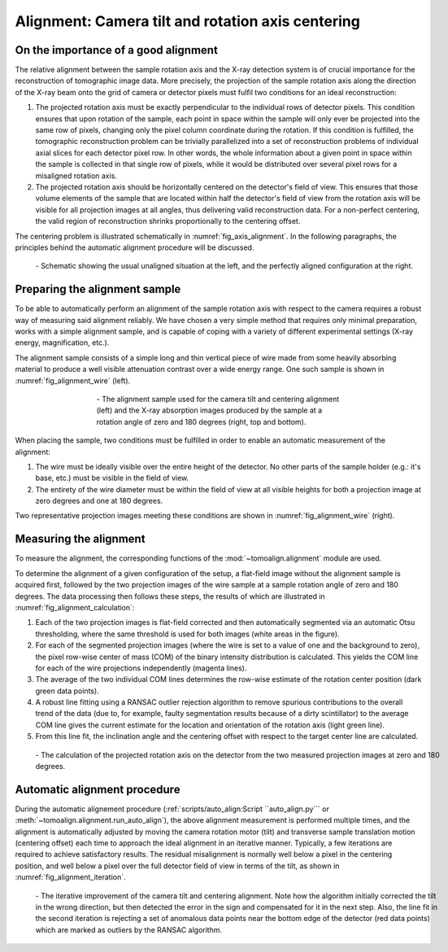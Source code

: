 Alignment: Camera tilt and rotation axis centering
==================================================

On the importance of a good alignment
-------------------------------------

The relative alignment between the sample rotation axis and the X-ray detection
system is of crucial importance for the reconstruction of tomographic image
data. More precisely, the projection of the sample rotation axis along the
direction of the X-ray beam onto the grid of camera or detector pixels must
fulfil two conditions for an ideal reconstruction:

#. The projected rotation axis must be exactly perpendicular to the individual
   rows of detector pixels. This condition ensures that upon rotation of the
   sample, each point in space within the sample will only ever be projected
   into the same row of pixels, changing only the pixel column coordinate
   during the rotation. If this condition is fulfilled, the tomographic
   reconstruction problem can be trivially parallelized into a set of
   reconstruction problems of individual axial slices for each detector pixel
   row. In other words, the whole information about a given point in space
   within the sample is collected in that single row of pixels, while it would
   be distributed over several pixel rows for a misaligned rotation axis.

#. The projected rotation axis should be horizontally centered on the
   detector's field of view. This ensures that those volume elements of the
   sample that are located within half the detector's field of view from the
   rotation axis will be visible for all projection images at all angles, thus
   delivering valid reconstruction data. For a non-perfect centering, the valid
   region of reconstruction shrinks proportionally to the centering offset.

The centering problem is illustrated schematically in
:numref:`fig_axis_alignment`. In the following paragraphs, the principles
behind the automatic alignment procedure will be discussed.

.. _`fig_axis_alignment`:
.. figure:: images/axis_alignment.png
   :width: 100 %
   :figwidth: 100 %

   \- Schematic showing the usual unaligned situation at the left, and the
   perfectly aligned configuration at the right.

Preparing the alignment sample
------------------------------

To be able to automatically perform an alignment of the sample rotation axis
with respect to the camera requires a robust way of measuring said alignment
reliably. We have chosen a very simple method that requires only minimal
preparation, works with a simple alignment sample, and is capable of coping
with a variety of different experimental settings (X-ray energy, magnification,
etc.).

The alignment sample consists of a simple long and thin vertical piece of wire
made from some heavily absorbing material to produce a well visible attenuation
contrast over a wide energy range. One such sample is shown in
:numref:`fig_alignment_wire` (left).

.. _`fig_alignment_wire`:
.. figure:: images/alignment_wire.png
   :align: center
   :width: 100 %
   :figwidth: 60 %

   \- The alignment sample used for the camera tilt and centering alignment
   (left) and the X-ray absorption images produced by the sample at a rotation
   angle of zero and 180 degrees (right, top and bottom).

When placing the sample, two conditions must be fulfilled in order to enable an
automatic measurement of the alignment:

#. The wire must be ideally visible over the entire height of the detector. No
   other parts of the sample holder (e.g.: it's base, etc.) must be visible in
   the field of view.

#. The entirety of the wire diameter must be within the field of view at all
   visible heights for both a projection image at zero degrees and one at 180
   degrees.

Two representative projection images meeting these conditions are shown in
:numref:`fig_alignment_wire` (right).

Measuring the alignment
-----------------------

To measure the alignment, the corresponding functions of the
:mod:`~tomoalign.alignment` module are used.

To determine the alignment of a given configuration of the setup, a flat-field
image without the alignment sample is acquired first, followed by the two
projection images of the wire sample at a sample rotation angle of zero and 180
degrees. The data processing then follows these steps, the results of which are
illustrated in :numref:`fig_alignment_calculation`:

#. Each of the two projection images is flat-field corrected and then
   automatically segmented via an automatic Otsu thresholding, where the same
   threshold is used for both images (white areas in the figure).

#. For each of the segmented projection images (where the wire is set to a
   value of one and the background to zero), the pixel row-wise center of mass
   (COM) of the binary intensity distribution is calculated. This yields the
   COM line for each of the wire projections independently (magenta lines).

#. The average of the two individual COM lines determines the row-wise estimate
   of the rotation center position (dark green data points).

#. A robust line fitting using a RANSAC outlier rejection algorithm to remove
   spurious contributions to the overall trend of the data (due to, for
   example, faulty segmentation results because of a dirty scintillator) to the
   average COM line gives the current estimate for the location and orientation
   of the rotation axis (light green line).

#. From this line fit, the inclination angle and the centering offset with
   respect to the target center line are calculated.


.. _`fig_alignment_calculation`:
.. figure:: images/alignment_calculation.png
   :width: 100 %
   :figwidth: 100 %

   \- The calculation of the projected rotation axis on the detector from the
   two measured projection images at zero and 180 degrees.

Automatic alignment procedure
-----------------------------

During the automatic alignement procedure (:ref:`scripts/auto_align:Script
``auto_align.py``` or :meth:`~tomoalign.alignment.run_auto_align`), the above
alignment measurement is performed multiple times, and the alignment is
automatically adjusted by moving the camera rotation motor (tilt) and
transverse sample translation motion (centering offset) each time to approach
the ideal alignment in an iterative manner. Typically, a few iterations are
required to achieve satisfactory results. The residual misalignment is normally
well below a pixel in the centering position, and well below a pixel over the
full detector field of view in terms of the tilt, as shown in
:numref:`fig_alignment_iteration`.

.. _`fig_alignment_iteration`:
.. figure:: images/alignment_iteration.png
   :width: 100 %
   :figwidth: 100 %

   \- The iterative improvement of the camera tilt and centering alignment.
   Note how the algorithm initially corrected the tilt in the wrong direction,
   but then detected the error in the sign and compensated for it in the next
   step. Also, the line fit in the second iteration is rejecting a set of
   anomalous data points near the bottom edge of the detector (red data points)
   which are marked as outliers by the RANSAC algorithm.







